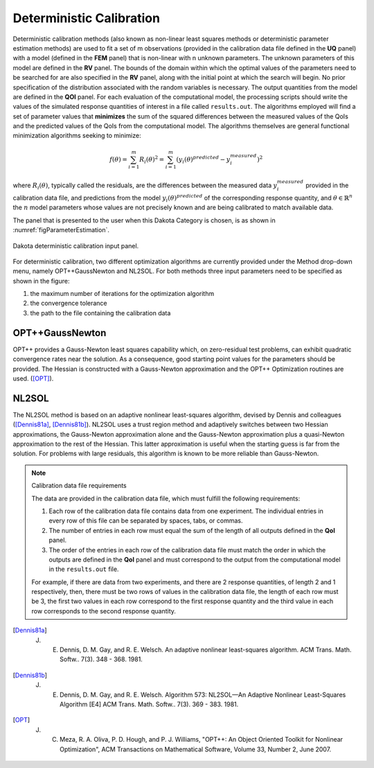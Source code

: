.. _lblDakotaDeterministicCalibration:


Deterministic Calibration
*************************

Deterministic calibration methods (also known as non-linear least squares methods or deterministic parameter estimation methods) are used to fit a set of m observations (provided in the calibration data file defined in the **UQ** panel) with a model (defined in the **FEM** panel) that is non-linear with n unknown parameters. The unknown parameters of this model are defined in the **RV** panel. The bounds of the domain within which the optimal values of the parameters need to be searched for are also specified in the **RV** panel, along with the initial point at which the search will begin. No prior specification of the distribution associated with the random variables is necessary. The output quantities from the model are defined in the **QOI** panel. For each evaluation of the computational model, the processing scripts should write the values of the simulated response quantities of interest in a file called ``results.out``. The algorithms employed will find a set of parameter values that **minimizes** the sum of the squared differences between the measured values of the QoIs and the predicted values of the QoIs from the computational model. The algorithms themselves are general functional minimization algorithms seeking to minimize:

.. math::

      f(\theta) = \sum_{i=1}^{m} R_i(\theta)^2 = \sum_{i=1}^{m} \left ( y_i(\theta)^{predicted} - y_i^{measured} \right)^2

where :math:`R_i(\theta)`, typically called the residuals, are the differences between the measured data :math:`y_i^{measured}` provided in the calibration data file, and predictions from the model :math:`y_i(\theta)^{predicted}` of the corresponding response quantity, and :math:`\theta \in \mathbb{R}^n` the :math:`n` model parameters whose values are not precisely known and are being calibrated to match available data.

The panel that is presented to the user when this Dakota Category is chosen, is as shown in :numref:`figParameterEstimation`.

.. _figParameterEstimation:

.. figure:: figures/DeterministicCalibration.png
	:align: center
	:figclass: align-center

  	Dakota deterministic calibration input panel.


For deterministic calibration, two different optimization algorithms are currently provided under the Method drop-down menu, namely OPT++GaussNewton and NL2SOL. For both methods three input parameters need to be specified as shown in the figure: 

1. the maximum number of iterations for the optimization algorithm
2. the convergence tolerance
3. the path to the file containing the calibration data

OPT++GaussNewton
^^^^^^^^^^^^^^^^

OPT++ provides a Gauss-Newton least squares capability which, on zero-residual test problems, can exhibit quadratic convergence rates near the solution. As a consequence, good starting point values for the parameters should be provided. The Hessian is constructed with a Gauss-Newton approximation and the OPT++ Optimization routines are used. ([OPT]_).

NL2SOL
^^^^^^

The NL2SOL method is based on an adaptive nonlinear least-squares algorithm, devised by Dennis and colleagues ([Dennis81a]_, [Dennis81b]_). NL2SOL uses a trust region method and adaptively switches between two Hessian approximations, the Gauss-Newton approximation alone and the Gauss-Newton approximation plus a quasi-Newton approximation to the rest of the Hessian. This latter approximation is useful when the starting guess is far from the solution. For problems with large residuals, this algorithm is known to be more reliable than Gauss-Newton.


.. note:: Calibration data file requirements

	The data are provided in the calibration data file, which must fulfill the following requirements:

	1. Each row of the calibration data file contains data from one experiment. The individual entries in every row of this file can be separated by spaces, tabs, or commas.
	2. The number of entries in each row must equal the sum of the length of all outputs defined in the **QoI** panel.
	3. The order of the entries in each row of the calibration data file must match the order in which the outputs are defined in the **QoI** panel and must correspond to the output from the computational model in the ``results.out`` file.

	For example, if there are data from two experiments, and there are 2 response quantities, of length 2 and 1 respectively, then, there must be two rows of values in the calibration data file, the length of each row must be 3, the first two values in each row correspond to the first response quantity and the third value in each row corresponds to the second response quantity. 



.. [Dennis81a]
   J. E. Dennis, D. M. Gay, and R. E. Welsch. An adaptive nonlinear least-squares algorithm. ACM Trans. Math. Softw.. 7(3). 348 - 368. 1981.

.. [Dennis81b]
   J. E. Dennis, D. M. Gay, and R. E. Welsch. Algorithm 573: NL2SOL—An Adaptive Nonlinear Least-Squares Algorithm [E4] ACM Trans. Math. Softw.. 7(3). 369 - 383. 1981.

.. [OPT] 
   J. C. Meza, R. A. Oliva, P. D. Hough, and P. J. Williams, "OPT++: An Object Oriented Toolkit for Nonlinear Optimization", ACM Transactions on Mathematical Software, Volume 33, Number 2, June 2007.


